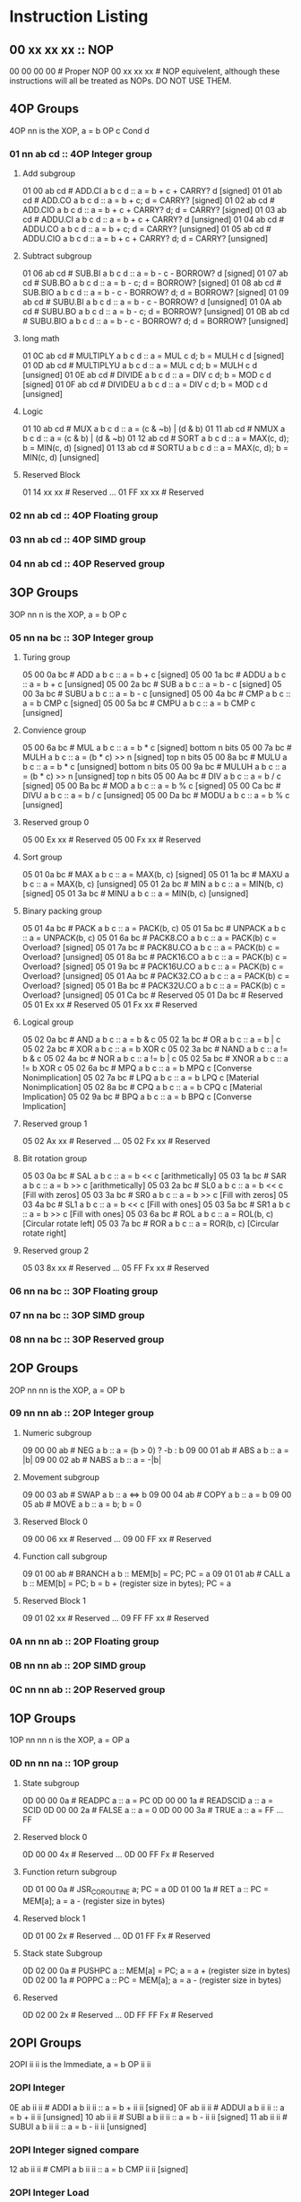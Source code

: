 * Instruction Listing
** 00 xx xx xx :: NOP
00 00 00 00 # Proper NOP
00 xx xx xx # NOP equivelent, although these instructions will all be treated as NOPs. DO NOT USE THEM.

** 4OP Groups
4OP nn is the XOP,  a = b OP c Cond d

*** 01 nn ab cd :: 4OP Integer group
**** Add subgroup
01 00 ab cd # ADD.CI a b c d :: a = b + c + CARRY? d [signed]
01 01 ab cd # ADD.CO a b c d :: a = b + c; d = CARRY? [signed]
01 02 ab cd # ADD.CIO a b c d :: a = b + c + CARRY? d; d = CARRY? [signed]
01 03 ab cd # ADDU.CI a b c d :: a = b + c + CARRY? d  [unsigned]
01 04 ab cd # ADDU.CO a b c d :: a = b + c; d = CARRY? [unsigned]
01 05 ab cd # ADDU.CIO a b c d :: a = b + c + CARRY? d; d = CARRY? [unsigned]

**** Subtract subgroup
01 06 ab cd # SUB.BI a b c d :: a = b - c - BORROW? d [signed]
01 07 ab cd # SUB.BO a b c d :: a = b - c; d = BORROW? [signed]
01 08 ab cd # SUB.BIO a b c d :: a = b - c - BORROW? d; d = BORROW? [signed]
01 09 ab cd # SUBU.BI a b c d :: a = b - c - BORROW? d [unsigned]
01 0A ab cd # SUBU.BO a b c d :: a = b - c; d = BORROW? [unsigned]
01 0B ab cd # SUBU.BIO a b c d :: a = b - c - BORROW? d; d = BORROW? [unsigned]

**** long math
01 0C ab cd # MULTIPLY a b c d :: a = MUL c d; b = MULH c d [signed]
01 0D ab cd # MULTIPLYU a b c d :: a = MUL c d; b = MULH c d [unsigned]
01 0E ab cd # DIVIDE a b c d :: a = DIV c d; b = MOD c d [signed]
01 0F ab cd # DIVIDEU a b c d :: a = DIV c d; b = MOD c d [unsigned]

**** Logic
01 10 ab cd # MUX a b c d :: a = (c & ~b) | (d & b)
01 11 ab cd # NMUX a b c d :: a = (c & b) | (d & ~b)
01 12 ab cd # SORT a b c d :: a = MAX(c, d); b = MIN(c, d) [signed]
01 13 ab cd # SORTU a b c d :: a = MAX(c, d); b = MIN(c, d) [unsigned]

**** Reserved Block
01 14 xx xx # Reserved
...
01 FF xx xx # Reserved

*** 02 nn ab cd :: 4OP Floating group
*** 03 nn ab cd :: 4OP SIMD group
*** 04 nn ab cd :: 4OP Reserved group

** 3OP Groups
3OP nn n is the XOP, a = b OP c
*** 05 nn na bc :: 3OP Integer group
**** Turing group
05 00 0a bc # ADD a b c :: a = b + c [signed]
05 00 1a bc # ADDU a b c :: a = b + c [unsigned]
05 00 2a bc # SUB a b c :: a = b - c [signed]
05 00 3a bc # SUBU a b c :: a = b - c [unsigned]
05 00 4a bc # CMP a b c :: a = b CMP c [signed]
05 00 5a bc # CMPU a b c :: a = b CMP c [unsigned]

**** Convience group
05 00 6a bc # MUL a b c :: a = b * c [signed] bottom n bits
05 00 7a bc # MULH a b c :: a = (b * c) >> n [signed] top n bits
05 00 8a bc # MULU a b c :: a = b * c [unsigned] bottom n bits
05 00 9a bc # MULUH a b c :: a = (b * c) >> n [unsigned] top n bits
05 00 Aa bc # DIV a b c :: a = b / c [signed]
05 00 Ba bc # MOD a b c :: a = b % c [signed]
05 00 Ca bc # DIVU a b c :: a = b / c [unsigned]
05 00 Da bc # MODU a b c :: a = b % c [unsigned]

**** Reserved group 0
05 00 Ex xx # Reserved
05 00 Fx xx # Reserved

**** Sort group
05 01 0a bc # MAX a b c :: a = MAX(b, c) [signed]
05 01 1a bc # MAXU a b c :: a = MAX(b, c) [unsigned]
05 01 2a bc # MIN a b c :: a = MIN(b, c) [signed]
05 01 3a bc # MINU a b c :: a = MIN(b, c) [unsigned]

**** Binary packing group
05 01 4a bc # PACK a b c :: a = PACK(b, c)
05 01 5a bc # UNPACK a b c :: a = UNPACK(b, c)
05 01 6a bc # PACK8.CO a b c :: a = PACK(b) c = Overload? [signed]
05 01 7a bc # PACK8U.CO a b c :: a = PACK(b) c = Overload? [unsigned]
05 01 8a bc # PACK16.CO a b c :: a = PACK(b) c = Overload? [signed]
05 01 9a bc # PACK16U.CO a b c :: a = PACK(b) c = Overload? [unsigned]
05 01 Aa bc # PACK32.CO a b c :: a = PACK(b) c = Overload? [signed]
05 01 Ba bc # PACK32U.CO a b c :: a = PACK(b) c = Overload? [unsigned]
05 01 Ca bc # Reserved
05 01 Da bc # Reserved
05 01 Ex xx # Reserved
05 01 Fx xx # Reserved

**** Logical group
05 02 0a bc # AND a b c :: a = b & c
05 02 1a bc # OR a b c :: a = b | c
05 02 2a bc # XOR a b c :: a = b XOR c
05 02 3a bc # NAND a b c :: a != b & c
05 02 4a bc # NOR a b c :: a != b | c
05 02 5a bc # XNOR a b c :: a != b XOR c
05 02 6a bc # MPQ a b c :: a = b MPQ c [Converse Nonimplication]
05 02 7a bc # LPQ a b c :: a = b LPQ c [Material Nonimplication]
05 02 8a bc # CPQ a b c :: a = b CPQ c [Material Implication]
05 02 9a bc # BPQ a b c :: a = b BPQ c [Converse Implication]

**** Reserved group 1
05 02 Ax xx # Reserved
...
05 02 Fx xx # Reserved

**** Bit rotation group
05 03 0a bc # SAL a b c :: a = b << c [arithmetically]
05 03 1a bc # SAR a b c :: a = b >> c [arithmetically]
05 03 2a bc # SL0 a b c :: a = b << c [Fill with zeros]
05 03 3a bc # SR0 a b c :: a = b >> c [Fill with zeros]
05 03 4a bc # SL1 a b c :: a = b << c [Fill with ones]
05 03 5a bc # SR1 a b c :: a = b >> c [Fill with ones]
05 03 6a bc # ROL a b c :: a = ROL(b, c) [Circular rotate left]
05 03 7a bc # ROR a b c :: a = ROR(b, c) [Circular rotate right]

**** Reserved group 2
05 03 8x xx # Reserved
...
05 FF Fx xx # Reserved

*** 06 nn na bc :: 3OP Floating group
*** 07 nn na bc :: 3OP SIMD group
*** 08 nn na bc :: 3OP Reserved group

** 2OP Groups
2OP nn nn is the XOP, a = OP b

*** 09 nn nn ab :: 2OP Integer group
**** Numeric subgroup
09 00 00 ab # NEG a b :: a = (b > 0) ? -b : b
09 00 01 ab # ABS a b :: a = |b|
09 00 02 ab # NABS a b :: a = -|b|

**** Movement subgroup
09 00 03 ab # SWAP a b :: a <=> b
09 00 04 ab # COPY a b :: a = b
09 00 05 ab # MOVE a b :: a = b; b = 0

**** Reserved Block 0
09 00 06 xx # Reserved
...
09 00 FF xx # Reserved

**** Function call subgroup
09 01 00 ab # BRANCH a b :: MEM[b] = PC; PC = a
09 01 01 ab # CALL a b :: MEM[b] = PC; b = b + (register size in bytes); PC = a
**** Reserved Block 1
09 01 02 xx # Reserved
...
09 FF FF xx # Reserved

*** 0A nn nn ab :: 2OP Floating group
*** 0B nn nn ab :: 2OP SIMD group
*** 0C nn nn ab :: 2OP Reserved group

** 1OP Groups
1OP nn nn n is the XOP, a = OP a

*** 0D nn nn na :: 1OP group
**** State subgroup
0D 00 00 0a # READPC a :: a = PC
0D 00 00 1a # READSCID a :: a = SCID
0D 00 00 2a # FALSE a :: a = 0
0D 00 00 3a # TRUE a :: a = FF ... FF

**** Reserved block 0
0D 00 00 4x # Reserved
...
0D 00 FF Fx # Reserved

**** Function return subgroup
0D 01 00 0a # JSR_COROUTINE a; PC = a
0D 01 00 1a # RET a :: PC = MEM[a]; a = a - (register size in bytes)

**** Reserved block 1
0D 01 00 2x # Reserved
...
0D 01 FF Fx # Reserved

**** Stack state Subgroup
0D 02 00 0a # PUSHPC a :: MEM[a] = PC; a = a + (register size in bytes)
0D 02 00 1a # POPPC a :: PC = MEM[a]; a = a - (register size in bytes)

**** Reserved
0D 02 00 2x # Reserved
...
0D FF FF Fx # Reserved

** 2OPI Groups
2OPI ii ii is the Immediate, a = b OP ii ii

*** 2OPI Integer
0E ab ii ii # ADDI a b ii ii :: a = b + ii ii [signed]
0F ab ii ii # ADDUI a b ii ii :: a = b + ii ii [unsigned]
10 ab ii ii # SUBI a b ii ii :: a = b - ii ii [signed]
11 ab ii ii # SUBUI a b ii ii :: a = b - ii ii [unsigned]

*** 2OPI Integer signed compare
12 ab ii ii # CMPI a b ii ii :: a = b CMP ii ii [signed]

*** 2OPI Integer Load
13 ab ii ii # LOAD a b ii ii :: a = MEM[b + ii ii]
14 ab ii ii # LOAD8 a b ii ii :: a = MEM[b + ii ii] [signed 8bits]
15 ab ii ii # LOADU8 a b ii ii :: a = MEM[b + ii ii] [unsigned 8bits]
16 ab ii ii # LOAD16 a b ii ii :: a = MEM[b + ii ii] [signed 16bits]
17 ab ii ii # LOADU16 a b ii ii :: a = MEM[b + ii ii] [unsigned 16bits]
18 ab ii ii # LOAD32 a b ii ii :: a = MEM[b + ii ii] [signed 32bits]
19 ab ii ii # LOADU32 a b ii ii :: a = MEM[b + ii ii] [unsigned 32bits]
1A ab ii ii # Reserved
1B ab ii ii # Reserved
1C ab ii ii # Reserved
1D ab ii ii # Reserved
1E ab ii ii # Reserved

*** 2OPI Integer unsigned compare
1F ab ii ii # CMPUI a b ii ii :: a = b CMP ii ii [unsigned]

*** 2OPI Integer store
20 ab ii ii # STORE a b ii :: MEM[b + ii ii] = a
21 ab ii ii # STORE8 a b ii :: MEM[b + ii ii] = a [signed 8bits]
22 ab ii ii # STOREU8 a b ii :: MEM[b + ii ii] = a [unsigned 8bits]
23 ab ii ii # STORE16 a b ii :: MEM[b + ii ii] = a [signed 16bits]
24 ab ii ii # STOREU16 a b ii :: MEM[b + ii ii] = a [unsigned 16bits]
25 ab ii ii # STORE32 a b ii :: MEM[b + ii ii] = a [signed 32bits]
26 ab ii ii # STOREU32 a b ii :: MEM[b + ii ii] = a [unsigned 32bits]
27 ab ii ii # Reserved
28 ab ii ii # Reserved
29 ab ii ii # Reserved
2A ab ii ii # Reserved
2B ab ii ii # Reserved

** 1OPI Groups
1OPI i ii ii is the Immediate, a = a OP i ii ii

*** Conditional Integer Jumps
2C 0a ii ii # JUMP.C a ii ii :: Carry? a; PC = PC + i ii ii
2C 1a ii ii # JUMP.B a ii ii :: Borrow? a; PC = PC + i ii ii
2C 2a ii ii # JUMP.O a ii ii :: Overflow? a; PC = PC + i ii ii
2C 3a ii ii # JUMP.G a ii ii :: GT? a; PC = PC + i ii ii
2C 4a ii ii # JUMP.GE a ii ii :: GT? a | EQ? a; PC = PC + i ii ii
2C 5a ii ii # JUMP.E a ii ii :: EQ? a; PC = PC + i ii ii
2C 6a ii ii # JUMP.NE a ii ii :: NEQ? a; PC = PC + i ii ii
2C 7a ii ii # JUMP.LE a ii ii :: LT? a | EQ? a; PC = PC + i ii ii
2C 8a ii ii # JUMP.L a ii ii :: LT? a; PC = PC + i ii ii
2C 9a ii ii # JUMP.Z a ii ii :: ZERO? a; PC = PC + i ii ii
2C Aa ii ii # JUMP.NZ a ii ii :: NZERO? a; PC = PC + i ii ii
2C Bx xx xx # Reserved
2C Cx xx xx # Reserved
2C Dx xx xx # Reserved
2C Ex xx xx # Reserved
2C Fx xx xx # Reserved

*** Branch Immediates
2D 0a ii ii # CALLI a ii ii :: MEM[a] = PC; a = a + (register size in bytes); PC = PC + ii ii
2D 1a ii ii # LOADI a ii ii :: a = ii ii (signed)
2D 2a ii ii # LOADUI a ii ii :: a = ii ii (unsigned)
2D 3a ii ii # SALI a ii ii :: a = a << ii ii [arithmetically]
2D 4a ii ii # SARI a ii ii :: a = a >> ii ii [arithmetically]
2D 5a ii ii # SL0I a ii ii :: a = a << ii ii [Fill with zeros]
2D 6a ii ii # SR0I a ii ii :: a = a >> ii ii [Fill with zeros]
2D 7a ii ii # SL1I a ii ii :: a = a << ii ii [Fill with ones]
2D 8a ii ii # SR1I a ii ii :: a = a >> ii ii [Fill with ones]

** 0OPI group
0OPI ii ii is the Immediate, OP ii ii

*** Unconditional jumps
3C 00 ii ii # JUMP ii ii :: PC = PC + ii ii

** Reserved Block 0
At this time these instructions only produce a warning; but could do anything.
DO NOT USE.
3D 00 00 00 # Reserved
...
41 FF FF FF # Reserve

** HALCODE Group
42 hh hh hh is the HALCODE callID, invalid HALCODE SHOULD NOT BE USED.

*** HALCODE Reserved for Operating Systems
The following block contains both instructions that are reserved for Operating systems and for internal use by Operating systems
42 00 xx xx # Reserved
...
42 0F xx xx # Reserved

*** Tape console HALCODE
This HALCODE is used for interacting with any tape console attached to the system.

**** Reference specific notes
In this reference implementation we will be interacting with a simplified version of the series 10 console.
All compatible implementations need to ensure to implement functional equivelents.
Provided of course that any deviations would not change any output specified to be written to tape.
Padding with Zeros til start/end of page/segment however is acceptable.

**** Standard compatibility requirements
The following 3 devices must exist with the following exact IDs
Keyboard/tty :: 00 00 00 00
Tape 1 :: 00 00 11 00
Tape 2 :: 00 00 11 01

**** Required Device HALCODE
42 10 00 00 # FOPEN :: Feed on device who's ID matches the contents register 0 until first non-zero byte is found.
42 10 00 01 # FCLOSE :: Close out writes to device who's ID matches the contents of register 0.
42 10 00 02 # FSEEK :: seek forward or backward the number of bytes specified in register 1 on the device who's ID matches the contents of register 0.
42 10 00 03 # REWIND :: rewind back to first non-zero byte found on tape.

**** Reserved Block for Hardware specific implementation details
42 10 00 04 # Reserved
...
42 10 00 FF # Reserved

**** Required Device capability HALCODE
***** Device Read HALCODE
42 10 01 00 # FGETC :: read 1 byte into register 0 from device who's ID is in register 1

***** Reserved Block for Hardware specific implementation details
42 10 01 01 # Reserved
...
42 10 01 FF # Reserved

***** Device Write HALCODE
42 10 02 00 # FPUTC :: write 1 byte from register 0 to device who's ID is in register 1
***** Reserved Block for Hardware specific implementation details
42 10 02 01 # Reserved
...
42 10 02 FF # Reserved

**** Reserved Block for Future HALCODE Expansion
42 10 03 00 # Reserved
...
42 FF FF FF # Reserved

** Reserved Block 1
At this time these instructions only produce a warning; but could do anything.
DO NOT USE.
43 00 00 00 # Reserved
...
FE FF FF FF # Reserved

** 0OP
FF xx xx xx # HALT equivelent, although these instructions will all be treated as HALTs. DO NOT USE THEM.
FF FF FF FF # Proper HALT

* Encoding/Decoding Reference
** Registers
There is a direct and consistent relationship between the nybbles and the registers.
Reg0 -> 0, Reg1 -> 1, ... Reg14 -> E, Reg15 -> F
